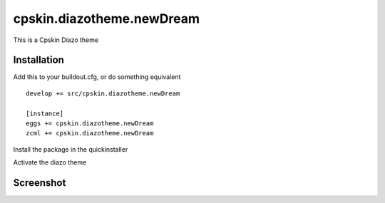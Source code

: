 ====================
cpskin.diazotheme.newDream
====================

This is a Cpskin Diazo theme

Installation
------------

Add this to your buildout.cfg, or do something equivalent

::

    develop += src/cpskin.diazotheme.newDream
    
    [instance]
    eggs += cpskin.diazotheme.newDream
    zcml += cpskin.diazotheme.newDream

Install the package in the quickinstaller

Activate the diazo theme

Screenshot
----------

.. image:: /cpskin/diazotheme/newDream/static/preview.png
